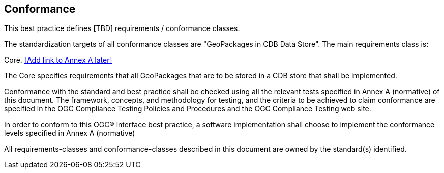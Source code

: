 == Conformance
This best practice defines [TBD] requirements / conformance classes.

The standardization targets of all conformance classes are "GeoPackages in CDB Data Store".
The main requirements class is:

Core. <<Add link to Annex A later>>

The Core specifies requirements that all GeoPackages that are to be stored in a CDB store that shall be implemented.

Conformance with the standard and best practice shall be checked using all the relevant tests specified in Annex A (normative) of this document. The framework, concepts, and methodology for testing, and the criteria to be achieved to claim conformance are specified in the OGC Compliance Testing Policies and Procedures and the OGC Compliance Testing web site.

In order to conform to this OGC® interface best practice, a software implementation shall choose to implement the conformance levels specified in Annex A (normative)

All requirements-classes and conformance-classes described in this document are owned by the standard(s) identified.
